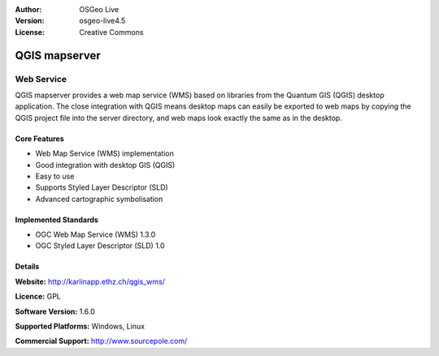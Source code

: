 :Author: OSGeo Live
:Version: osgeo-live4.5
:License: Creative Commons

.. _qgis_mapserver-overview:

.. image:: ../../images/project_logos/logo-qgis_mapserver.png
  :scale: 50 %
  :alt: project logo
  :align: right
  :target: http://karlinapp.ethz.ch/qgis_wms/

.. image:: ../../images/logos/OSGeo_project.png
  :scale: 100 %
  :alt: OSGeo Project
  :align: right
  :target: http://www.osgeo.org


QGIS mapserver
==============

Web Service
~~~~~~~~~~~

QGIS mapserver provides a web map service (WMS) based on libraries from the Quantum GIS (QGIS) desktop application.
The close integration with QGIS means desktop maps can easily be exported to web maps by copying the QGIS project file into the server directory, and web maps look exactly the same as in the desktop.

.. image:: ../../images/screenshots/1024x768/qgis-mapserver-screenshot.jpg
  :scale: 40 %
  :alt: project logo
  :align: right


Core Features
-------------

* Web Map Service (WMS) implementation
* Good integration with desktop GIS (QGIS)
* Easy to use
* Supports Styled Layer Descriptor (SLD)
* Advanced cartographic symbolisation

Implemented Standards
---------------------

* OGC Web Map Service (WMS) 1.3.0
* OGC Styled Layer Descriptor (SLD) 1.0

Details
-------

**Website:** http://karlinapp.ethz.ch/qgis_wms/

**Licence:** GPL

**Software Version:** 1.6.0

**Supported Platforms:** Windows, Linux

**Commercial Support:** http://www.sourcepole.com/
